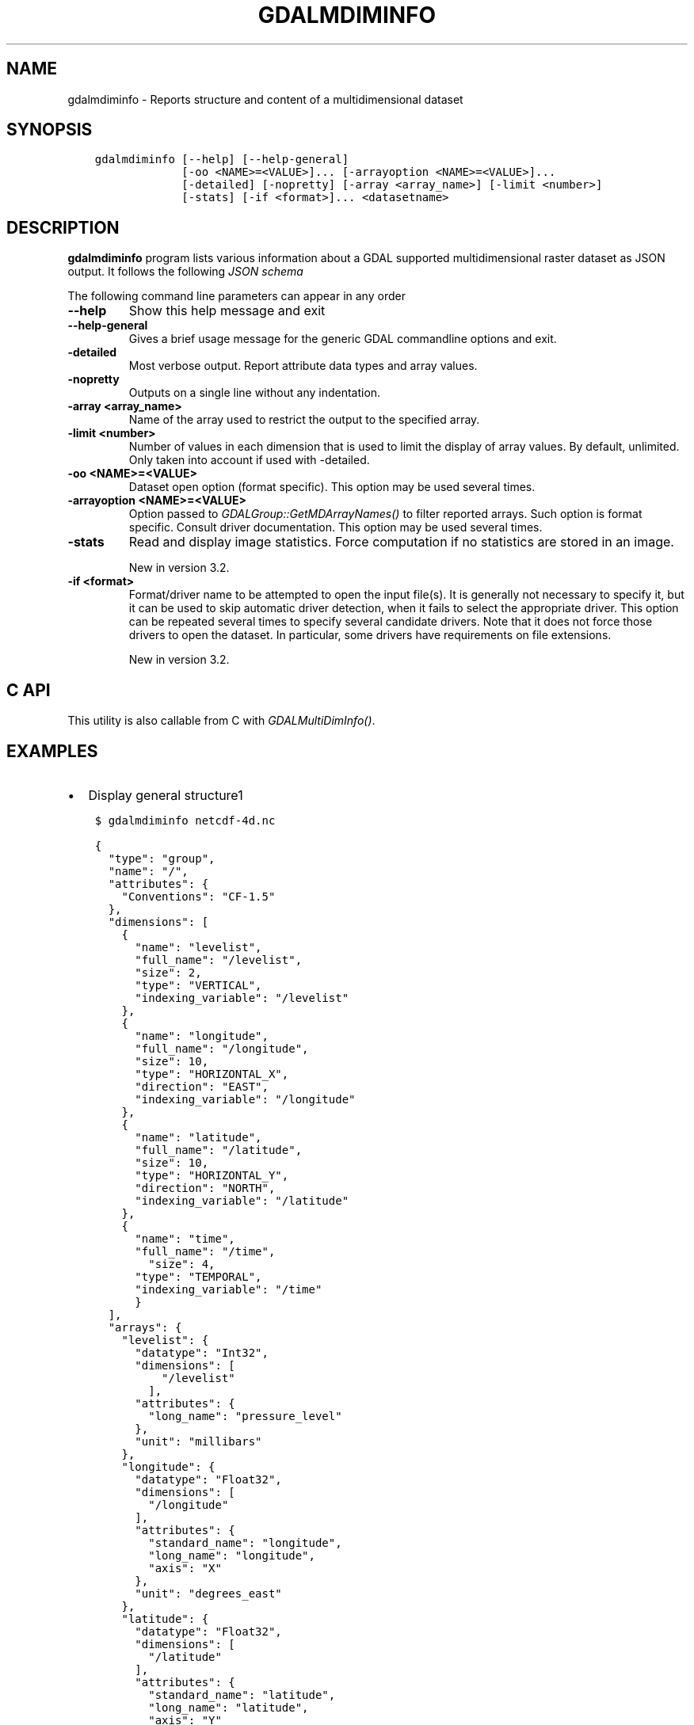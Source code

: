 .\" Man page generated from reStructuredText.
.
.
.nr rst2man-indent-level 0
.
.de1 rstReportMargin
\\$1 \\n[an-margin]
level \\n[rst2man-indent-level]
level margin: \\n[rst2man-indent\\n[rst2man-indent-level]]
-
\\n[rst2man-indent0]
\\n[rst2man-indent1]
\\n[rst2man-indent2]
..
.de1 INDENT
.\" .rstReportMargin pre:
. RS \\$1
. nr rst2man-indent\\n[rst2man-indent-level] \\n[an-margin]
. nr rst2man-indent-level +1
.\" .rstReportMargin post:
..
.de UNINDENT
. RE
.\" indent \\n[an-margin]
.\" old: \\n[rst2man-indent\\n[rst2man-indent-level]]
.nr rst2man-indent-level -1
.\" new: \\n[rst2man-indent\\n[rst2man-indent-level]]
.in \\n[rst2man-indent\\n[rst2man-indent-level]]u
..
.TH "GDALMDIMINFO" "1" "Jan 04, 2024" "" "GDAL"
.SH NAME
gdalmdiminfo \- Reports structure and content of a multidimensional dataset
.SH SYNOPSIS
.INDENT 0.0
.INDENT 3.5
.sp
.nf
.ft C
gdalmdiminfo [\-\-help] [\-\-help\-general]
             [\-oo <NAME>=<VALUE>]... [\-arrayoption <NAME>=<VALUE>]...
             [\-detailed] [\-nopretty] [\-array <array_name>] [\-limit <number>]
             [\-stats] [\-if <format>]... <datasetname>
.ft P
.fi
.UNINDENT
.UNINDENT
.SH DESCRIPTION
.sp
\fBgdalmdiminfo\fP program lists various information about a GDAL supported
multidimensional raster dataset as JSON output. It follows the
following \fI\%JSON schema\fP
.sp
The following command line parameters can appear in any order
.INDENT 0.0
.TP
.B \-\-help
Show this help message and exit
.UNINDENT
.INDENT 0.0
.TP
.B \-\-help\-general
Gives a brief usage message for the generic GDAL commandline options and exit.
.UNINDENT
.INDENT 0.0
.TP
.B \-detailed
Most verbose output. Report attribute data types and array values.
.UNINDENT
.INDENT 0.0
.TP
.B \-nopretty
Outputs on a single line without any indentation.
.UNINDENT
.INDENT 0.0
.TP
.B \-array <array_name>
Name of the array used to restrict the output to the specified array.
.UNINDENT
.INDENT 0.0
.TP
.B \-limit <number>
Number of values in each dimension that is used to limit the display of
array values. By default, unlimited. Only taken into account if used with
\-detailed.
.UNINDENT
.INDENT 0.0
.TP
.B \-oo <NAME>=<VALUE>
Dataset open option (format specific).
This option may be used several times.
.UNINDENT
.INDENT 0.0
.TP
.B \-arrayoption <NAME>=<VALUE>
Option passed to \fI\%GDALGroup::GetMDArrayNames()\fP to filter reported
arrays. Such option is format specific. Consult driver documentation.
This option may be used several times.
.UNINDENT
.INDENT 0.0
.TP
.B \-stats
Read and display image statistics. Force computation if no
statistics are stored in an image.
.sp
New in version 3.2.

.UNINDENT
.INDENT 0.0
.TP
.B \-if <format>
Format/driver name to be attempted to open the input file(s). It is generally
not necessary to specify it, but it can be used to skip automatic driver
detection, when it fails to select the appropriate driver.
This option can be repeated several times to specify several candidate drivers.
Note that it does not force those drivers to open the dataset. In particular,
some drivers have requirements on file extensions.
.sp
New in version 3.2.

.UNINDENT
.SH C API
.sp
This utility is also callable from C with \fI\%GDALMultiDimInfo()\fP\&.
.SH EXAMPLES
.INDENT 0.0
.IP \(bu 2
Display general structure1
.UNINDENT
.INDENT 0.0
.INDENT 3.5
.sp
.nf
.ft C
$ gdalmdiminfo netcdf\-4d.nc
.ft P
.fi
.UNINDENT
.UNINDENT
.INDENT 0.0
.INDENT 3.5
.sp
.nf
.ft C
{
  \(dqtype\(dq: \(dqgroup\(dq,
  \(dqname\(dq: \(dq/\(dq,
  \(dqattributes\(dq: {
    \(dqConventions\(dq: \(dqCF\-1.5\(dq
  },
  \(dqdimensions\(dq: [
    {
      \(dqname\(dq: \(dqlevelist\(dq,
      \(dqfull_name\(dq: \(dq/levelist\(dq,
      \(dqsize\(dq: 2,
      \(dqtype\(dq: \(dqVERTICAL\(dq,
      \(dqindexing_variable\(dq: \(dq/levelist\(dq
    },
    {
      \(dqname\(dq: \(dqlongitude\(dq,
      \(dqfull_name\(dq: \(dq/longitude\(dq,
      \(dqsize\(dq: 10,
      \(dqtype\(dq: \(dqHORIZONTAL_X\(dq,
      \(dqdirection\(dq: \(dqEAST\(dq,
      \(dqindexing_variable\(dq: \(dq/longitude\(dq
    },
    {
      \(dqname\(dq: \(dqlatitude\(dq,
      \(dqfull_name\(dq: \(dq/latitude\(dq,
      \(dqsize\(dq: 10,
      \(dqtype\(dq: \(dqHORIZONTAL_Y\(dq,
      \(dqdirection\(dq: \(dqNORTH\(dq,
      \(dqindexing_variable\(dq: \(dq/latitude\(dq
    },
    {
      \(dqname\(dq: \(dqtime\(dq,
      \(dqfull_name\(dq: \(dq/time\(dq,
        \(dqsize\(dq: 4,
      \(dqtype\(dq: \(dqTEMPORAL\(dq,
      \(dqindexing_variable\(dq: \(dq/time\(dq
      }
  ],
  \(dqarrays\(dq: {
    \(dqlevelist\(dq: {
      \(dqdatatype\(dq: \(dqInt32\(dq,
      \(dqdimensions\(dq: [
          \(dq/levelist\(dq
        ],
      \(dqattributes\(dq: {
        \(dqlong_name\(dq: \(dqpressure_level\(dq
      },
      \(dqunit\(dq: \(dqmillibars\(dq
    },
    \(dqlongitude\(dq: {
      \(dqdatatype\(dq: \(dqFloat32\(dq,
      \(dqdimensions\(dq: [
        \(dq/longitude\(dq
      ],
      \(dqattributes\(dq: {
        \(dqstandard_name\(dq: \(dqlongitude\(dq,
        \(dqlong_name\(dq: \(dqlongitude\(dq,
        \(dqaxis\(dq: \(dqX\(dq
      },
      \(dqunit\(dq: \(dqdegrees_east\(dq
    },
    \(dqlatitude\(dq: {
      \(dqdatatype\(dq: \(dqFloat32\(dq,
      \(dqdimensions\(dq: [
        \(dq/latitude\(dq
      ],
      \(dqattributes\(dq: {
        \(dqstandard_name\(dq: \(dqlatitude\(dq,
        \(dqlong_name\(dq: \(dqlatitude\(dq,
        \(dqaxis\(dq: \(dqY\(dq
      },
      \(dqunit\(dq: \(dqdegrees_north\(dq
    },
    \(dqtime\(dq: {
      \(dqdatatype\(dq: \(dqFloat64\(dq,
      \(dqdimensions\(dq: [
        \(dq/time\(dq
      ],
      \(dqattributes\(dq: {
        \(dqstandard_name\(dq: \(dqtime\(dq,
        \(dqcalendar\(dq: \(dqstandard\(dq
      },
      \(dqunit\(dq: \(dqhours since 1900\-01\-01 00:00:00\(dq
    },
    \(dqt\(dq: {
      \(dqdatatype\(dq: \(dqInt32\(dq,
      \(dqdimensions\(dq: [
        \(dq/time\(dq,
        \(dq/levelist\(dq,
        \(dq/latitude\(dq,
        \(dq/longitude\(dq
      ],
      \(dqnodata_value\(dq: \-32767
    }
  },
  \(dqstructural_info\(dq: {
    \(dqNC_FORMAT\(dq: \(dqCLASSIC\(dq
  }
}
.ft P
.fi
.UNINDENT
.UNINDENT
.INDENT 0.0
.IP \(bu 2
Display detailed information about a given array
.UNINDENT
.INDENT 0.0
.INDENT 3.5
.sp
.nf
.ft C
$ gdalmdiminfo netcdf\-4d.nc \-array t \-detailed \-limit 3
.ft P
.fi
.UNINDENT
.UNINDENT
.SH AUTHOR
Even Rouault <even.rouault@spatialys.com>
.SH COPYRIGHT
1998-2024
.\" Generated by docutils manpage writer.
.
